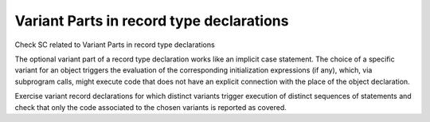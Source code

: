 Variant Parts in record type declarations
=========================================

Check SC related to Variant Parts in record type declarations

The optional variant part of a record type declaration works like an implicit
case statement. The choice of a specific variant for an object triggers the
evaluation of the corresponding initialization expressions (if any), which,
via subprogram calls, might execute code that does not have an explicit
connection with the place of the object declaration.

Exercise variant record declarations for which distinct variants trigger
execution of distinct sequences of statements and check that only the code
associated to the chosen variants is reported as covered.

